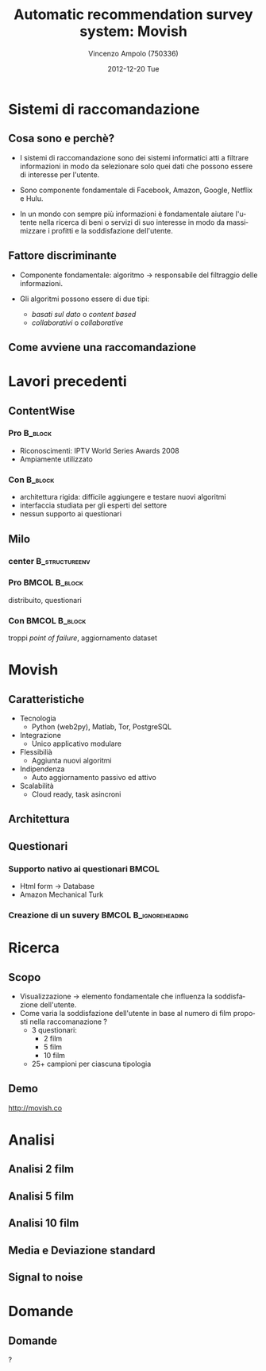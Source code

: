 #+TITLE:     Automatic recommendation survey system: Movish
#+AUTHOR:    Vincenzo Ampolo (750336)
#+EMAIL:     vincenzo.ampolo@gmail.com
#+DATE:      2012-12-20 Tue
#+DESCRIPTION: Movish thesis presentation
#+KEYWORDS: movish, thesis
#+LANGUAGE:  it
#+OPTIONS:   H:3 num:t toc:t \n:nil @:t ::t |:t ^:t -:t f:t *:t <:t
#+OPTIONS:   TeX:t LaTeX:t skip:nil d:nil todo:t pri:nil tags:not-in-toc
#+INFOJS_OPT: view:nil toc:nil ltoc:t mouse:underline buttons:0 path:http://orgmode.org/org-info.js
#+EXPORT_SELECT_TAGS: export
#+EXPORT_EXCLUDE_TAGS: noexport
#+LINK_UP:   
#+LINK_HOME: 
#+XSLT:
#+startup: beamer
#+LaTeX_CLASS: beamer
#+LaTeX_CLASS_OPTIONS: [bigger]
#+BEAMER_FRAME_LEVEL: 2
#+COLUMNS: %40ITEM %10BEAMER_env(Env) %9BEAMER_envargs(Env Args) %4BEAMER_col(Col) %10BEAMER_extra(Extra)
#+latex_header: \mode<beamer>{\usetheme{PaloAlto}}

* Sistemi di raccomandazione
** Cosa sono e perchè?

- I sistemi di raccomandazione sono dei sistemi informatici atti a filtrare informazioni in modo da selezionare solo quei dati
  che possono essere di interesse per l'utente. 

- Sono componente fondamentale di Facebook, Amazon, Google, Netflix e Hulu.

- In un mondo con sempre più informazioni è fondamentale aiutare l'utente nella ricerca di beni o servizi di suo interesse 
  in modo da massimizzare i profitti e la soddisfazione dell'utente. 
  
  
** Fattore discriminante

- Componente fondamentale: algoritmo \to responsabile del filtraggio delle informazioni.

- Gli algoritmi possono essere di due tipi: 
   - /basati sul dato/ o /content based/
   - /collaborativi/ o /collaborative/

** Come avviene una raccomandazione
#+ATTR_LaTeX: width=0.7\textwidth
[[file:./figures/stack.png]]

* Lavori precedenti
** ContentWise

*** Pro 							    :B_block:
    :PROPERTIES:
    :BEAMER_env: block
    :END:
    - Riconoscimenti: IPTV World Series Awards 2008
    - Ampiamente utilizzato
      

*** Con								    :B_block:
    :PROPERTIES:
    :BEAMER_env: block
    :END:
    - architettura rigida: difficile aggiungere e testare nuovi algoritmi
    - interfaccia studiata per gli esperti del settore
    - nessun supporto ai questionari
    
** Milo
*** center						     :B_structureenv:
    :PROPERTIES:
    :BEAMER_env: structureenv
    :END:
#+begin_center
#+ATTR_LaTeX: width=0.4\textwidth 
[[file:./figures/milo_architecture.jpg]]
#+end_center
*** Pro							      :BMCOL:B_block:
    :PROPERTIES:
    :BEAMER_env: block
    :BEAMER_col: 0.5
    :END:
    distribuito, questionari
*** Con							      :BMCOL:B_block:
    :PROPERTIES:
    :BEAMER_env: block
    :BEAMER_col: 0.5
    :END:
    troppi /point of failure/, aggiornamento dataset

* Movish
** Caratteristiche
- Tecnologia
  - Python (web2py), Matlab, Tor, PostgreSQL
- Integrazione
  - Unico applicativo modulare
- Flessibilià
  - Aggiunta nuovi algoritmi
- Indipendenza
  - Auto aggiornamento passivo ed attivo
- Scalabilità
  - Cloud ready, task asincroni

** Architettura
#+begin_center
#+ATTR_LaTeX: width=0.6\textwidth
[[file:./figures/movish_architecture.png]]
#+end_center
** Questionari
*** Supporto nativo ai questionari 				      :BMCOL:
    :PROPERTIES:
    :BEAMER_col: 0.5
    :END:
- Html form \to Database
- Amazon Mechanical Turk
#+BEGIN_CENTER
[[file:./figures/amazon_turk_surveys.png]]
#+END_CENTER

*** Creazione di un suvery			      :BMCOL:B_ignoreheading:
    :PROPERTIES:
    :BEAMER_col: 0.5
    :BEAMER_env: ignoreheading
    :END:
#+BEGIN_CENTER
[[file:./figures/survey_creation.png]]
#+END_CENTER
* Ricerca
** Scopo
- Visualizzazione \to elemento fondamentale che influenza la soddisfazione dell'utente.
- Come varia la soddisfazione dell'utente in base al numero di film proposti nella raccomanazione ?
  - 3 questionari:
    - 2 film
    - 5 film
    - 10 film
  - 25+ campioni per ciascuna tipologia
** Demo
#+BEGIN_CENTER
[[http://movish.co]]
#+END_CENTER
* Analisi
** Analisi 2 film
#+BEGIN_CENTER
[[file:./figures/survey2_graph1.png]]
#+END_CENTER
** Analisi 5 film
#+BEGIN_CENTER
[[file:./figures/survey5_graph1.png]]
#+END_CENTER
** Analisi 10 film
#+BEGIN_CENTER
[[file:./figures/survey10_graph1.png]]
#+END_CENTER
** Media e Deviazione standard
#+BEGIN_CENTER
#+BEGIN_LaTeX
\begin{table}
  \centering
  \begin{tabular}{| c | c | c |}
    \hline
    Movies in survey & Average & Standard deviation \\ \hline
    2 & 2.96 & 1.84 \\ \hline
    5 & 2.87 & 1.24 \\ \hline
    10 & 2.65 & 1.41 \\ \hline
  \end{tabular}
  \label{tab:average_std}
\end{table}
#+END_LaTeX
#+END_CENTER
** Signal to noise
#+BEGIN_CENTER
[[file:./figures/research_signal_to_noise_ratio.png]]
#+END_CENTER
* Domande
** Domande
#+BEGIN_CENTER
?
#+END_CENTER
